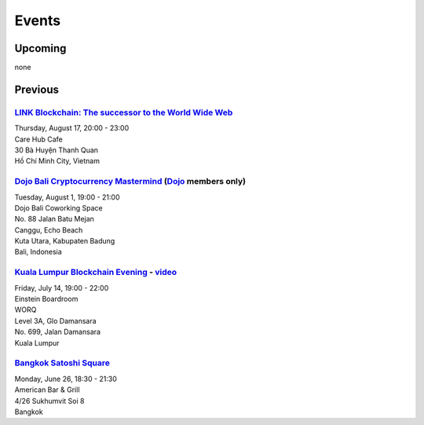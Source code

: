 Events
######

Upcoming
--------

none

Previous
--------

`LINK Blockchain: The successor to the World Wide Web <https://www.meetup.com/Bitcoin-Saigon-Meetup/events/242460720/>`_
`````````````````````````
| Thursday, August 17, 20:00 - 23:00
| Care Hub Cafe
| 30 Bà Huyện Thanh Quan
| Hồ Chí Minh City, Vietnam

`Dojo Bali Cryptocurrency Mastermind <http://www.dojobali.org/en/events/view/427288887/cryptocurrency-mastermind>`_ (`Dojo <http://www.dojobali.org/>`_ members only)
```````````````````````````````````
| Tuesday, August 1, 19:00 - 21:00
| Dojo Bali Coworking Space
| No. 88 Jalan Batu Mejan
| Canggu, Echo Beach
| Kuta Utara, Kabupaten Badung
| Bali, Indonesia

`Kuala Lumpur Blockchain Evening <https://www.eventbrite.co.uk/e/kuala-lumpur-blockchain-evening-tickets-35779469356>`_ - `video <https://www.youtube.com/watch?v=ih1eUUm5duM>`_
```````````````````````````````
| Friday, July 14, 19:00 - 22:00
| Einstein Boardroom
| WORQ
| Level 3A, Glo Damansara
| No. 699, Jalan Damansara
| Kuala Lumpur

`Bangkok Satoshi Square <https://www.meetup.com/Bangkok-Satoshi-Square/events/240386853/>`_
````````````````````
| Monday, June 26, 18:30 - 21:30
| American Bar & Grill
| 4/26 Sukhumvit Soi 8
| Bangkok
